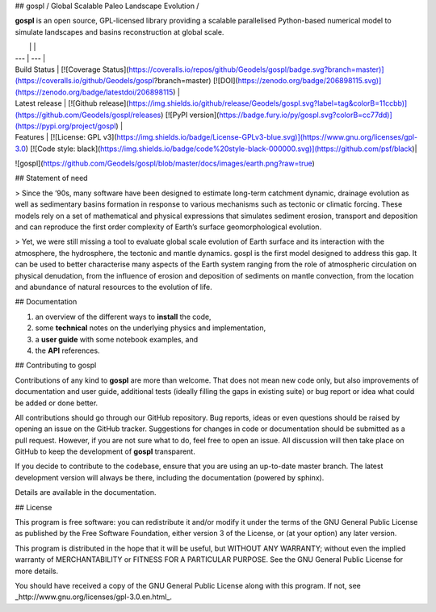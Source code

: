 ## gospl / Global Scalable Paleo Landscape Evolution  /

**gospl** is an open source, GPL-licensed library providing a scalable parallelised Python-based numerical model to simulate landscapes and basins reconstruction at global scale.

|    |    |
| --- | --- |
| Build Status | [![Coverage Status](https://coveralls.io/repos/github/Geodels/gospl/badge.svg?branch=master)](https://coveralls.io/github/Geodels/gospl?branch=master)  [![DOI](https://zenodo.org/badge/206898115.svg)](https://zenodo.org/badge/latestdoi/206898115) |
| Latest release | [![Github release](https://img.shields.io/github/release/Geodels/gospl.svg?label=tag&colorB=11ccbb)](https://github.com/Geodels/gospl/releases) [![PyPI version](https://badge.fury.io/py/gospl.svg?colorB=cc77dd)](https://pypi.org/project/gospl) |
| Features | [![License: GPL v3](https://img.shields.io/badge/License-GPLv3-blue.svg)](https://www.gnu.org/licenses/gpl-3.0)  [![Code style: black](https://img.shields.io/badge/code%20style-black-000000.svg)](https://github.com/psf/black)|


![gospl](https://github.com/Geodels/gospl/blob/master/docs/images/earth.png?raw=true)

## Statement of need

> Since the ’90s, many software have been designed to estimate long-term catchment dynamic, drainage evolution as well as sedimentary basins formation in response to various mechanisms such as tectonic or climatic forcing. These models rely on a set of mathematical and physical expressions that simulates sediment erosion, transport and deposition and can reproduce the first order complexity of Earth’s surface geomorphological evolution.

> Yet, we were still missing a tool to evaluate global scale evolution of Earth surface and its interaction with the atmosphere, the hydrosphere, the tectonic and mantle dynamics. gospl is the first model designed to address this gap. It can be used to better characterise many aspects of the Earth system ranging from the role of atmospheric circulation on physical denudation, from the influence of erosion and deposition of sediments on mantle convection, from the location and abundance of natural resources to the evolution of life.

## Documentation

1. an overview of the different ways to **install** the code,
2. some **technical** notes on the underlying physics and implementation,
3. a **user guide** with some notebook examples, and
4. the **API** references.

## Contributing to gospl

Contributions of any kind to **gospl** are more than welcome. That does not mean new code only, but also improvements of documentation and user guide, additional tests (ideally filling the gaps in existing suite) or bug report or idea what could be added or done better.

All contributions should go through our GitHub repository. Bug reports, ideas or even questions should be raised by opening an issue on the GitHub tracker. Suggestions for changes in code or documentation should be submitted as a pull request. However, if you are not sure what to do, feel free to open an issue. All discussion will then take place on GitHub to keep the development of **gospl** transparent.

If you decide to contribute to the codebase, ensure that you are using an up-to-date master branch. The latest development version will always be there, including the documentation (powered by sphinx).

Details are available in the documentation.

## License

This program is free software: you can redistribute it and/or modify it under the terms of the GNU  General Public License as published by the Free Software Foundation, either version 3 of the License, or (at your option) any later version.

This program is distributed in the hope that it will be useful, but WITHOUT ANY WARRANTY; without even the implied warranty of MERCHANTABILITY or FITNESS FOR A PARTICULAR PURPOSE. See the GNU General Public License for more details.

You should have received a copy of the GNU General Public License along with this program. If not, see _http://www.gnu.org/licenses/gpl-3.0.en.html_.

